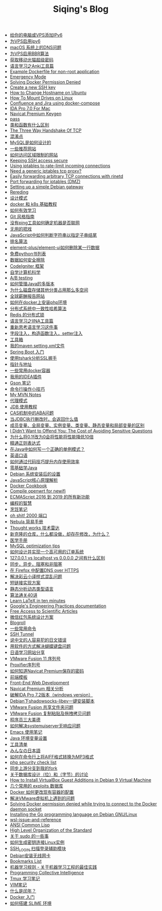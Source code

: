 #+TITLE: Siqing's Blog

- [[file:add-an-IPv6-to-your-vps.org][给你的电脑或VPS添加IPv6]]
- [[file:enable-ipv6-for-your-vps.org][为VPS启用ipv6]]
- [[file:dns-issue-on-macos.org][macOS 系统上的DNS问题]]
- [[file:enable-bbr-for-vps.org][为VPS启用BBR算法]]
- [[file:get-the-china-mobile-modem-super-password.org][获取移动光猫超级密码]]
- [[file:anki-tools-for-language-learning.org][语言学习之Anki工具篇]]
- [[file:example-dockerfile-for-non-root-application.org][Example Dockerfile for non-root application]]
- [[file:emergency-mode.org][Emergency Mode]]
- [[file:solving-docker-permission-denied.org][Solving Docker Permission Denied]]
- [[file:create-a-new-ssh-key.org][Create a new SSH key]]
- [[file:how-to-change-hostname-on-ubuntu.org][How to Change Hostname on Ubuntu]]
- [[file:how-to-mount-drives-on-linux.org][How To Mount Drives on Linux]]
- [[file:atlassian-confluence-and-jira-useing-docker-compose.org][Confluence and Jira using docker-compose]]
- [[file:ida-pro-7.0-for-mac.org][IDA Pro 7.0 For Mac]]
- [[file:navicat-keygen.org][Navicat Premium Keygen]]
- [[file:pass.org][pass]]
- [[file:what-is-the-difference-between-class-and-function.org][类和函数有什么区别]]
- [[file:tcp-three-way-handshake.org][The Three Way Handshake Of TCP]]
- [[file:confusion-points.org][混淆点]]
- [[file:how-mysql-is-designed.org][MySQL是如何设计的]]
- [[file:some-recommended-websites.org][一些推荐网站]]
- [[file:how-to-access-blocked-or-region-restricted-websites.org][如何访问区域限制的网站]]
- [[file:keeping-ssh-access-secure.org][Keeping SSH access secure]]
- [[file:using-iptables-to-rate-limit-incoming-connections.org][Using iptables to rate-limit incoming connections]]
- [[file:need-a-generic-iptables-tcp-proxy.org][Need a generic iptables tcp proxy?]]
- [[file:easily-forwarding-arbitrary-tcp-connections-with-rinetd.org][Easily forwarding arbitrary TCP connections with rinetd]]
- [[file:port-forwarding-for-iptables.org][Port forwarding for iptables (DMZ)]]
- [[file:setting-up-a-simple-debian-gateway.org][Setting up a simple Debian gateway]]
- [[file:rereading.org][Rereding]]
- [[file:design-patterns.org][设计模式]]
- [[file:docker-and-k8s-basic-guide.org][docker 和 k8s 基础教程]]
- [[file:how-to-learn-efficiently.org][如何有效学习]]
- [[file:git-style-guide.org][Git 风格指南]]
- [[file:how-can-i-determine-if-a-machine-is-online-without-using-ping.org][没有ping工具如何确定机器是否联网]]
- [[file:useless-tricks.org][无用的把戏]]
- [[file:how-to-determine-whether-a-string-ends-with-a-specified-substring.org][JavaScript中如何判断字符串以指定子串结尾]]
- [[file:ranking-algorithm.org][排名算法]]
- [[file:how-to-delete-column-in-el-table-of-element-plus.org][element-plus/element-ui如何删除某一行数据]]
- [[file:legally-free-python-books-list.org][免费python书列表]]
- [[file:data-erasure.org][数据如何安全擦除]]
- [[file:codeigniter-framework-explained.org][CodeIgniter 框架]]
- [[file:teachyourselfcs.org][自学计算机科学]]
- [[file:ab-testing.org][A/B testing]]
- [[file:how-to-manage-multiple-version-of-java.org][如何管理Java的多版本]]
- [[file:why-does-disk-storage-of-other-categories-take-up-so-much-space.org][为什么磁盘存储其他分类占用那么多空间]]
- [[file:salary-submissions.org][全球薪酬报告网站]]
- [[file:how-to-install-php-environment-on-docker.org][如何在docker上安装php环境]]
- [[file:consistent-hash.org][分布式系统中一致性哈希算法]]
- [[file:distributed-locks-for-redis.org][Redis 的分布式锁]]
- [[file:iina-tools-for-language-learning.org][语言学习之IINA工具篇]]
- [[file:rethinking-language-learning.org][重新思考语言学习这件事]]
- [[file:about-field-injection-versus-constructor-injection-versus-setter-injection.org][字段注入，构造函数注入，setter注入]]
- [[file:list.org][工具箱]]
- [[file:my-setting-file-of-maven.org][我的maven setting.xml文件]]
- [[file:getting-started-with-spring-boot.org][Spring Boot 入门]]
- [[file:using-tshark-to-analyze-the-ssl-handshake.org][使用tshark分析SSL握手]]
- [[file:pointer-and-address.org][指针与地址]]
- [[file:some-commonly-used-docker-containers.org][一些常用docker容器]]
- [[file:i-use-the-idea-plugin.org][我用的IDEA插件]]
- [[file:my-gson-notes.org][Gson 笔记]]
- [[file:commandline-tips.org][命令行操作小技巧]]
- [[file:my-mvn-notes.org][My MVN Notes]]
- [[file:proxy-mode.org][代理模式]]
- [[file:jdb-tutorial.org][JDB 使用教程]]
- [[file:aba-issue-of-cas.org][CAS机制中的ABA问题]]
- [[file:how-to-tell-number-of-rows-changed-from-jdbc-execution.org][当JDBC执行删改时，会返回什么值]]
- [[file:difference-between-variables.org][成员变量、全局变量、实例变量、类变量、静态变量和局部变量的区别]]
- [[file:the-cost-of-avoiding-sensitive-questions.org][I Didn’t Want to Offend You: The Cost of Avoiding Sensitive Questions]]
- [[file:why-does-changing-0.1f-to-0-slow-down-performance-by-10x.org][为什么将0.1f改为0会将性能将性能降低10倍]]
- [[file:mastering-regular-expressions.org][精通正则表达式]]
- [[file:how-to-write-a-correct-singleton-pattern-in-java.org][在Java中如何写一个正确的单例模式？]]
- [[file:spoken-englist.org][英语口语]]
- [[file:how-to-improve-memory-efficiency-through-code-skills.org][如何通过代码技巧提升内存使用效率]]
- [[file:learning-java.org][零基础学Java]]
- [[file:the-debian-system-setup.org][Debian 系统安装后的设置]]
- [[file:javascript-core-principles-parsing.org][JavaScript核心原理解析]]
- [[file:docker-cookbook.org][Docker Cookbook]]
- [[file:compile-openwrt-for-newifi.org][Compile openwrt for newifi]]
- [[file:everthing-from-es-2016-to-es2019.org][ECMAScript 2016 到 2019 的所有新功能]]
- [[file:programming-philosophy.org][编程的智慧]]
- [[file:cooking-notes.org][烹饪笔记]]
- [[file:oh-shit-2000-port.org][oh shit! 2000 端口]]
- [[file:simple-tutorial-for-nubula.org][Nebula 简易手册]]
- [[file:technology-radar.org][Thought works 技术雷达]]
- [[file:cloning-a-git-repo-and-it-already-has-a-dirty-working.org][新克隆的仓库，什么都没做，却存在修改，为什么？]]
- [[file:medical-handbook.org][医学手册]]
- [[file:mysql-optimization-tips.org][MySQL optimization tips]]
- [[file:how-to-design-and-implement-a-highly-available-order-system.org][如何设计并实现一个高可用的订单系统]]
- [[file:what-is-the-difference-between-localhost-vs-127-0-0-1-vs-0-0-0-0.org][127.0.0.1 vs localhost vs 0.0.0.0 之间有什么区别]]
- [[file:asynchronous-vs-non-blocking.org][同步，异步，阻塞和非阻塞]]
- [[file:configure-dns-over-https-in-firefox.org][在 Firefox 中配置DNS over HTTPS]]
- [[file:lingocloud-css-issue.org][解决彩云小译样式混乱问题]]
- [[file:short-url-solutions.org][短链接实现方案]]
- [[file:static-analysis-of-dynamically-typed-languages.org][静态分析动态类型语言]]
- [[file:algorithm.org][算法通关40讲]]
- [[file:learn-LaTex-in-ten-minutes.org][Learn LaTeX in ten minutes]]
- [[file:googles-engineering-practices-documentation.org][Google's Engineering Practices documentation]]
- [[file:free-access-to-scientific-articles.org][Free Access to Scientific Articles]]
- [[file:wechat-red-envelope-system-design.org][微信红包系统设计方案]]
- [[file:blogroll.org][Blogroll]]
- [[file:some-common-command.org][一些常用命令]]
- [[file:ssh-tunnel.org][SSH Tunnel]]
- [[file:japanese-errors-that-are-easy-for-chinese-speaker.org][说中文的人容易犯的日文错误]]
- [[file:double-key-press-issue-on-butterfly-keyboard.org][用软件的方式解决蝴蝶键盘问题]]
- [[file:japanese-learning-website-sharing.org][日语学习网站分享]]
- [[file:the-vmware-fusion-professional-version-11-license.org][VMware Fusion 11 序列号]]
- [[file:the-proxifier-license.org][Proxifier序列号]]
- [[file:how-to-know-the-password-saved-by-navicat-preminum.org][如何知道Navicat Premium保存的密码]]
- [[file:template.org][前端模板]]
- [[file:front-end-webdevelopment.org][Front-End Web Development]]
- [[file:a-keygen-for-navicat.org][Navicat Premium 相关分析]]
- [[file:hacking-ida-pro-installer-of-windows-version.org][破解IDA Pro 7.2版本（windows version）]]
- [[file:shadowsocks-libev-one-click-install-shell-script-for-Debian.org][Debian下shadowsocks-libev一键安装脚本]]
- [[file:shared-folders-issue-for-vmware-fusion.org][VMware Fusion 共享文件夹问题]]
- [[file:copy-and-paste-issue-via-vmware-fusion.org][VMware Fusion 复制粘贴及拖拽拷贝问题]]
- [[file:three-virtues-of-programmer.org][程序员三大美德]]
- [[file:how-to-solve-the-problem-of-systemuiserver-no-response.org][如何解决systemuiserver无响应问题]]
- [[file:the-emacs-note.org][Emacs 使用笔记]]
- [[file:java-enviroment-variable-setting.org][Java 环境变量设置]]
- [[file:my-tool-list.org][工具清单]]
- [[file:learning-japanese.org][みんなの日本語]]
- [[file:how-to-convert-aiff-to-mp3-on-command-line.org][如何在命令行上将AIFF格式转换为MP3格式]]
- [[file:php-security-check-list.org][php security check list]]
- [[file:syncing-upstream-branches-in-my-fork.org][同步上游分支到我的fork]]
- [[file:about-bit-and-byte-of-database.org][关于数据库设计（位）和（字节）的讨论]]
- [[file:install-virtualbox-guest-additions-debian-9-stretch.org][How to Install VirtualBox Guest Additions in Debian 9 Virtual Machine]]
- [[file:the-exploits-database-sites.org][几个常用的 exploits 数据库]]
- [[file:the-docker-config.org][Docker 如何更改现有容器的配置]]
- [[file:solving-the-vmware-virtual-machine-issues.org][解决VMware虚拟机上遇到的问题]]
- [[file:solving-docker-permission-denied-while-trying-to-connect-to-the-docker-daemon-socket.org][Solving Docker permission denied while trying to connect to the Docker daemon socket]]
- [[file:installing-the-Go-programming-language-on-Debian.org][Installing the Go programming language on Debian GNU/Linux]]
- [[file:wsl-issue.org][wsl-issue-and-reference]]
- [[file:ansi-common-lisp.org][ANSI Common Lisp]]
- [[file:high-level-organization-of-the-standard.org][High Level Organization of the Standard]]
- [[file:sudo.org][关于 sudo 的一些事]]
- [[file:generate-ssh-key-to-connect-host.org][如何生成密钥连接Linux实例]]
- [[file:scanner-ssh-auxiliary-modules.org][SSH_LOGIN 扫描登录辅助模块]]
- [[file:debian-install-wireless-network-card.org][Debian安装无线网卡]]
- [[file:bookmarks-list.org][Bookmarks List]]
- [[file:rules-of-machine-learning.org][机器学习规则 - 关于机器学习工程的最佳实践]]
- [[file:programming-collective-intelligence.org][Programming Collective Intelligence]]
- [[file:the-tmux-guide.org][Tmux 学习笔记]]
- [[file:the-vim-note.org][VIM笔记]]
- [[file:what-is-a-leap-year.org][什么是闰年？]]
- [[file:get-started-with-docker.org][Docker 入门]]
- [[file:the-common-lisp-development-environment.org][如何搭建 SLIME 环境]]